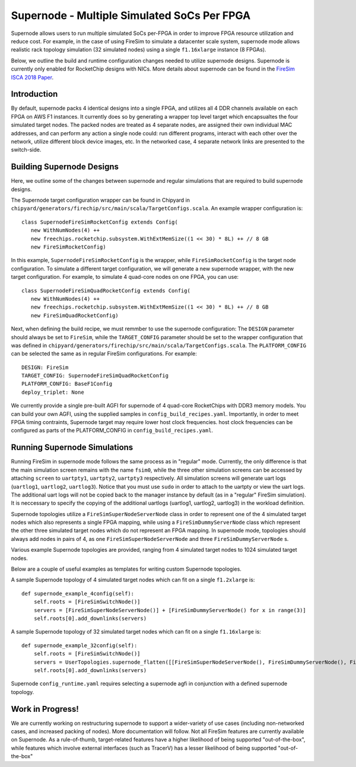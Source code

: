 Supernode - Multiple Simulated SoCs Per FPGA
============================================

Supernode allows users to run multiple simulated SoCs per-FPGA in order to improve
FPGA resource utilization and reduce cost. For example, in the case of using
FireSim to simulate a datacenter scale system, supernode mode allows realistic
rack topology simulation (32 simulated nodes) using a single ``f1.16xlarge``
instance (8 FPGAs).

Below, we outline the build and runtime configuration changes needed to utilize
supernode designs. Supernode is currently only enabled for RocketChip designs
with NICs. More details about supernode can be found in the `FireSim ISCA 2018
Paper <https://sagark.org/assets/pubs/firesim-isca2018.pdf>`__.

Introduction
--------------

By default, supernode packs 4 identical designs into a single FPGA, and
utilizes all 4 DDR channels available on each FPGA on AWS F1 instances. It
currently does so by generating a wrapper top level target which encapsualtes
the four simulated target nodes. The packed nodes are treated as 4 separate
nodes, are assigned their own individual MAC addresses, and can perform any
action a single node could: run different programs, interact with each other
over the network, utilize different block device images, etc. In the networked
case, 4 separate network links are presented to the switch-side.

Building Supernode Designs
----------------------------

Here, we outline some of the changes between supernode and regular simulations
that are required to build supernode designs.

The Supernode target configuration wrapper can be found in Chipyard in
``chipyard/generators/firechip/src/main/scala/TargetConfigs.scala``.  An example wrapper
configuration is:

::

    class SupernodeFireSimRocketConfig extends Config(
       new WithNumNodes(4) ++
       new freechips.rocketchip.subsystem.WithExtMemSize((1 << 30) * 8L) ++ // 8 GB
       new FireSimRocketConfig)


In this example, ``SupernodeFireSimRocketConfig`` is the wrapper, while
``FireSimRocketConfig`` is the target node configuration. To simulate a
different target configuration, we will generate a new supernode wrapper, with
the new target configuration. For example, to simulate 4 quad-core nodes on one
FPGA, you can use:

::

    class SupernodeFireSimQuadRocketConfig extends Config(
       new WithNumNodes(4) ++
       new freechips.rocketchip.subsystem.WithExtMemSize((1 << 30) * 8L) ++ // 8 GB
       new FireSimQuadRocketConfig)


Next, when defining the build recipe, we must remmber to use the supernode
configuration: The ``DESIGN`` parameter should always be set to
``FireSim``, while the ``TARGET_CONFIG`` parameter should be set to
the wrapper configuration that was defined in
``chipyard/generators/firechip/src/main/scala/TargetConfigs.scala``.  The
``PLATFORM_CONFIG`` can be selected the same as in regular FireSim
configurations.  For example:

::

    DESIGN: FireSim
    TARGET_CONFIG: SupernodeFireSimQuadRocketConfig
    PLATFORM_CONFIG: BaseF1Config
    deploy_triplet: None


We currently provide a single pre-built AGFI for supernode of 4 quad-core
RocketChips with DDR3 memory models. You can build your own AGFI, using the supplied samples in
``config_build_recipes.yaml``.  Importantly, in order to meet FPGA timing
contraints, Supernode target may require lower host clock frequencies.
host clock frequencies can be configured as parts of the PLATFORM_CONFIG in
``config_build_recipes.yaml``.

Running Supernode Simulations
-----------------------------

Running FireSim in supernode mode follows the same process as in
"regular" mode. Currently, the only difference is that the main simulation
screen remains with the name ``fsim0``, while the three other simulation screens
can be accessed by attaching ``screen`` to ``uartpty1``, ``uartpty2``, ``uartpty3``
respectively. All simulation screens will generate uart logs (``uartlog1``,
``uartlog2``, ``uartlog3``). Notice that you must use ``sudo`` in order to
attach to the uartpty or view the uart logs. The additional uart logs will not
be copied back to the manager instance by default (as in a "regular" FireSim
simulation). It is neccessary to specify the copying of the additional uartlogs
(uartlog1, uartlog2, uartlog3) in the workload definition.

Supernode topologies utilize a ``FireSimSuperNodeServerNode`` class in order to
represent one of the 4 simulated target nodes which also represents a single
FPGA mapping, while using a ``FireSimDummyServerNode`` class which represent
the other three simulated target nodes which do not represent an FPGA mapping.
In supernode mode, topologies should always add nodes in pairs of 4, as one
``FireSimSuperNodeServerNode`` and three ``FireSimDummyServerNode`` s.

Various example Supernode topologies are provided, ranging from 4 simulated
target nodes to 1024 simulated target nodes.

Below are a couple of useful examples as templates for writing custom
Supernode topologies.


A sample Supernode topology of 4 simulated target nodes which can fit on a
single ``f1.2xlarge`` is:

::

    def supernode_example_4config(self):
        self.roots = [FireSimSwitchNode()]
        servers = [FireSimSuperNodeServerNode()] + [FireSimDummyServerNode() for x in range(3)]
        self.roots[0].add_downlinks(servers)


A sample Supernode topology of 32 simulated target nodes which can fit on a
single ``f1.16xlarge`` is:

::

    def supernode_example_32config(self):
        self.roots = [FireSimSwitchNode()]
        servers = UserTopologies.supernode_flatten([[FireSimSuperNodeServerNode(), FireSimDummyServerNode(), FireSimDummyServerNode(), FireSimDummyServerNode()] for y in range(8)])
        self.roots[0].add_downlinks(servers)


Supernode ``config_runtime.yaml`` requires selecting a supernode agfi in conjunction with a defined supernode topology.


Work in Progress!
--------------------

We are currently working on restructuring supernode to support a
wider-variety of use cases (including non-networked cases, and increased
packing of nodes). More documentation will follow.
Not all FireSim features are currently available on Supernode. As a
rule-of-thumb, target-related features have a higher likelihood of being
supported "out-of-the-box", while features which involve external interfaces
(such as TracerV) has a lesser likelihood of being supported "out-of-the-box"
